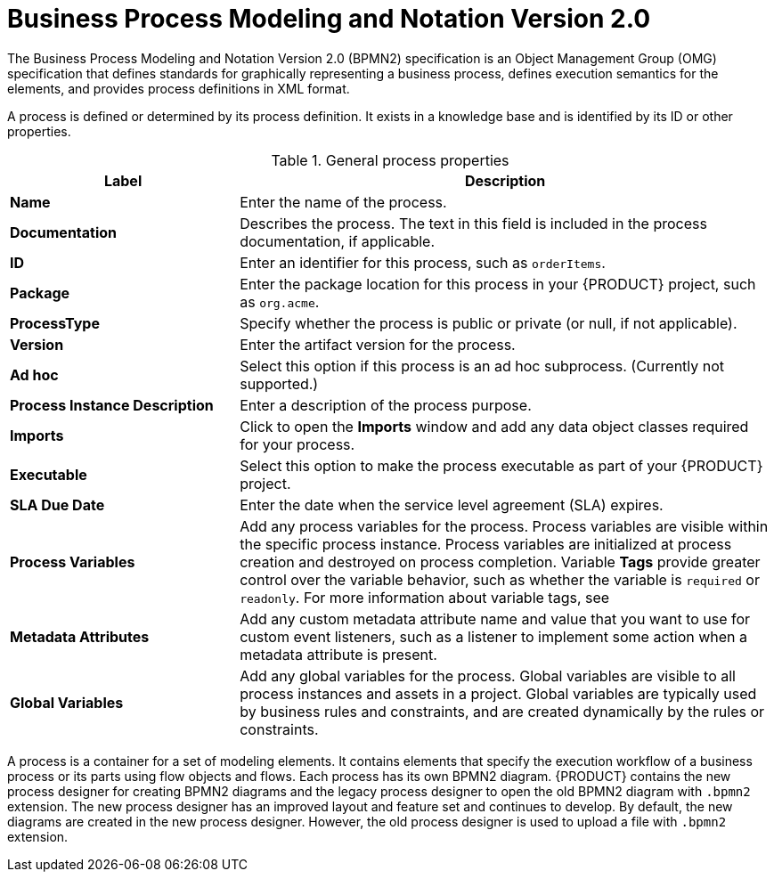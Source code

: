 [id='bpmn-con_{context}']
= Business Process Modeling and Notation Version 2.0
The Business Process Modeling and Notation Version 2.0 (BPMN2) specification is an Object Management Group (OMG) specification that defines standards for graphically representing a business process, defines execution semantics for the elements, and provides process definitions in XML format.

A process is defined or determined by its process definition. It exists in a knowledge base and is identified by its ID or other properties.

--
.General process properties
[cols="30%,70%", options="header"]
|===
|Label
|Description

| *Name*
| Enter the name of the process.

| *Documentation*
| Describes the process. The text in this field is included in the process documentation, if applicable.

| *ID*
| Enter an identifier for this process, such as `orderItems`.

| *Package*
| Enter the package location for this process in your {PRODUCT} project, such as `org.acme`.

| *ProcessType*
| Specify whether the process is public or private (or null, if not applicable).

| *Version*
| Enter the artifact version for the process.

| *Ad hoc*
| Select this option if this process is an ad hoc subprocess. (Currently not supported.)

| *Process Instance Description*
| Enter a description of the process purpose.

| *Imports*
| Click to open the *Imports* window and add any data object classes required for your process.

| *Executable*
| Select this option to make the process executable as part of your {PRODUCT} project.

| *SLA Due Date*
| Enter the date when the service level agreement (SLA) expires.

| *Process Variables*
a| Add any process variables for the process. Process variables are visible within the specific process instance. Process variables are initialized at process creation and destroyed on process completion. Variable *Tags* provide greater control over the variable behavior, such as whether the variable is `required` or `readonly`. For more information about variable tags, see
ifdef::PAM[]
{URL_DESIGNING_BUSINESS_PROCESSES}#variables-con_designing-business-processes[_{DESIGNING_BUSINESS_PROCESSES}_].
endif::[]

| *Metadata Attributes*
| Add any custom metadata attribute name and value that you want to use for custom event listeners, such as a listener to implement some action when a metadata attribute is present.

| *Global Variables*
|  Add any global variables for the process. Global variables are visible to all process instances and assets in a project. Global variables are typically used by business rules and constraints, and are created dynamically by the rules or constraints.
|===
--

A process is a container for a set of modeling elements. It contains elements that specify the execution workflow of a business process or its parts using flow objects and flows. Each process has its own BPMN2 diagram. {PRODUCT} contains the new process designer for creating BPMN2 diagrams and the legacy process designer to open the old BPMN2 diagram with `.bpmn2` extension. The new process designer has an improved layout and feature set and continues to develop. By default, the new diagrams are created in the new process designer. However, the old process designer is used to upload a file with `.bpmn2` extension.
